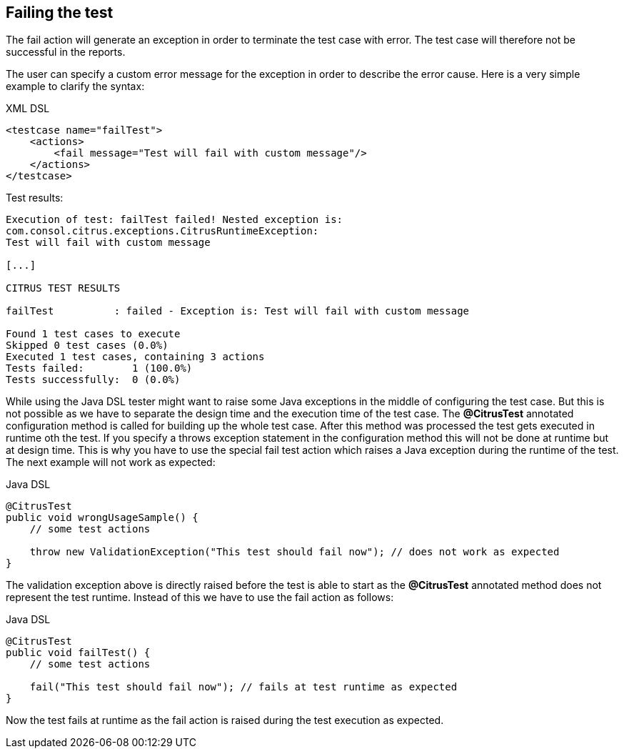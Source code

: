 [[actions-fail]]
== Failing the test

The fail action will generate an exception in order to terminate the test case with error. The test case will therefore not be successful in the reports.

The user can specify a custom error message for the exception in order to describe the error cause. Here is a very simple example to clarify the syntax:

.XML DSL
[source,xml]
----
<testcase name="failTest">
    <actions>
        <fail message="Test will fail with custom message"/>
    </actions>
</testcase>
----

Test results:

[source,xml]
----
Execution of test: failTest failed! Nested exception is: 
com.consol.citrus.exceptions.CitrusRuntimeException: 
Test will fail with custom message

[...]

CITRUS TEST RESULTS

failTest          : failed - Exception is: Test will fail with custom message

Found 1 test cases to execute
Skipped 0 test cases (0.0%)
Executed 1 test cases, containing 3 actions
Tests failed:        1 (100.0%)
Tests successfully:  0 (0.0%) 
----

While using the Java DSL tester might want to raise some Java exceptions in the middle of configuring the test case. But this is not possible as we have to separate the design time and the execution time of the test case. The *@CitrusTest* annotated configuration method is called for building up the whole test case. After this method was processed the test gets executed in runtime oth the test. If you specify a throws exception statement in the configuration method this will not be done at runtime but at design time. This is why you have to use the special fail test action which raises a Java exception during the runtime of the test. The next example will not work as expected:

.Java DSL
[source,java]
----
@CitrusTest
public void wrongUsageSample() {
    // some test actions
    
    throw new ValidationException("This test should fail now"); // does not work as expected 
}
----

The validation exception above is directly raised before the test is able to start as the *@CitrusTest* annotated method does not represent the test runtime. Instead of this we have to use the fail action as follows:

.Java DSL
[source,java]
----
@CitrusTest
public void failTest() {
    // some test actions
    
    fail("This test should fail now"); // fails at test runtime as expected 
}
----

Now the test fails at runtime as the fail action is raised during the test execution as expected.